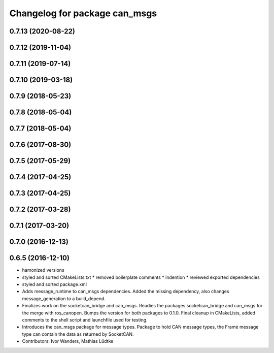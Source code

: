 ^^^^^^^^^^^^^^^^^^^^^^^^^^^^^^
Changelog for package can_msgs
^^^^^^^^^^^^^^^^^^^^^^^^^^^^^^

0.7.13 (2020-08-22)
-------------------

0.7.12 (2019-11-04)
-------------------

0.7.11 (2019-07-14)
-------------------

0.7.10 (2019-03-18)
-------------------

0.7.9 (2018-05-23)
------------------

0.7.8 (2018-05-04)
------------------

0.7.7 (2018-05-04)
------------------

0.7.6 (2017-08-30)
------------------

0.7.5 (2017-05-29)
------------------

0.7.4 (2017-04-25)
------------------

0.7.3 (2017-04-25)
------------------

0.7.2 (2017-03-28)
------------------

0.7.1 (2017-03-20)
------------------

0.7.0 (2016-12-13)
------------------

0.6.5 (2016-12-10)
------------------
* hamonized versions
* styled and sorted CMakeLists.txt
  * removed boilerplate comments
  * indention
  * reviewed exported dependencies
* styled and sorted package.xml
* Adds message_runtime to can_msgs dependencies.
  Added the missing dependency, also changes message_generation to a build_depend.
* Finalizes work on the socketcan_bridge and can_msgs.
  Readies the packages socketcan_bridge and can_msgs for the merge with ros_canopen.
  Bumps the version for both packages to 0.1.0. Final cleanup in CMakeLists, added
  comments to the shell script and launchfile used for testing.
* Introduces the can_msgs package for message types.
  Package to hold CAN message types, the Frame message type can contain the data
  as returned by SocketCAN.
* Contributors: Ivor Wanders, Mathias Lüdtke
